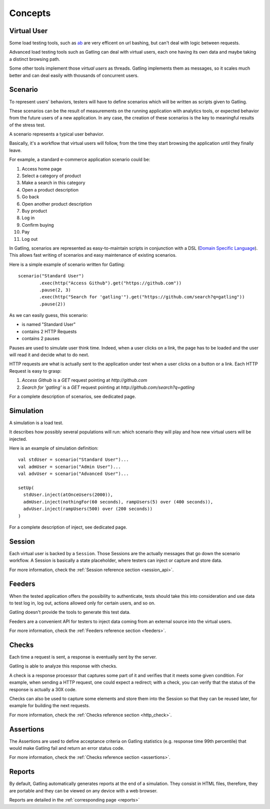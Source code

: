 ########
Concepts
########

Virtual User
============

Some load testing tools, such as `ab <http://httpd.apache.org/docs/2.2/programs/ab.html>`_ are very efficent on url bashing, but can't deal with logic between requests.

Advanced load testing tools such as Gatling can deal with virtual users, each one having its own data and maybe taking a distinct browsing path.

Some other tools implement those *virtual users* as threads. Gatling implements them as messages, so it scales much better and can deal easily with thousands of concurrent users. 

Scenario
========

To represent users' behaviors, testers will have to define scenarios which will be written as scripts given to Gatling.

These scenarios can be the result of measurements on the running application with analytics tools, or expected behavior from the future users of a new application.
In any case, the creation of these scenarios is the key to meaningful results of the stress test.

A scenario represents a typical user behavior.

Basically, it's a workflow that virtual users will follow, from the time they start browsing the application until they finally leave.

For example, a standard e-commerce application scenario could be:

1. Access home page
2. Select a category of product
3. Make a search in this category
4. Open a product description
5. Go back
6. Open another product description
7. Buy product
8. Log in
9. Confirm buying
10. Pay
11. Log out

In Gatling, scenarios are represented as easy-to-maintain scripts in conjunction with a DSL (`Domain Specific Language <http://en.wikipedia.org/wiki/Domain-specific_language>`_).
This allows fast writing of scenarios and easy maintenance of existing scenarios.

Here is a simple example of scenario written for Gatling::

	scenario("Standard User")
		.exec(http("Access Github").get("https://github.com"))
		.pause(2, 3)
		.exec(http("Search for 'gatling'").get("https://github.com/search?q=gatling"))
		.pause(2))

As we can easily guess, this scenario:

* is named "Standard User"
* contains 2 HTTP Requests
* contains 2 pauses

Pauses are used to simulate user think time.
Indeed, when a user clicks on a link, the page has to be loaded and the user will read it and decide what to do next.

HTTP requests are what is actually sent to the application under test when a user clicks on a button or a link.
Each HTTP Request is easy to grasp:

1. *Access Github* is a *GET* request pointing at *http://github.com*
2. *Search for 'gatling'* is a *GET* request pointing at *http://github.com/search?q=gatling*

For a complete description of scenarios, see dedicated page.

Simulation
==========

A simulation is a load test.

It describes how possibly several populations will run: which scenario they will play and how new virtual users will be injected.

Here is an example of simulation definition::

	val stdUser = scenario("Standard User")...
	val admUser = scenario("Admin User")...
	val advUser = scenario("Advanced User")...

	setUp(
	  stdUser.inject(atOnceUsers(2000)),
	  admUser.inject(nothingFor(60 seconds), rampUsers(5) over (400 seconds)),
	  advUser.inject(rampUsers(500) over (200 seconds))
	)

For a complete description of inject, see dedicated page.

Session
=======

Each virtual user is backed by a ``Session``.
Those Sessions are the actually messages that go down the scenario workflow.
A Session is basically a state placeholder, where testers can inject or capture and store data.

For more information, check the :ref:`Session reference section <session_api>`.

Feeders
=======

When the tested application offers the possibility to authenticate, tests should take this into consideration and use data to test log in, log out, actions allowed only for certain users, and so on. 

Gatling doesn't provide the tools to generate this test data.

Feeders are a convenient API for testers to inject data coming from an external source into the virtual users.

For more information, check the :ref:`Feeders reference section <feeders>`.

Checks
======

Each time a request is sent, a response is eventually sent by the server.

Gatling is able to analyze this response with checks.

A check is a response processor that captures some part of it and verifies that it meets some given condition.
For example, when sending a HTTP request, one could expect a redirect; with a check, you can verify that the status of the response is actually a 30X code.

Checks can also be used to capture some elements and store them into the Session so that they can be reused later, for example for building the next requests.

For more information, check the :ref:`Checks reference section <http_check>`.

Assertions
==========

The Assertions are used to define acceptance criteria on Gatling statistics (e.g. response time 99th percentile) that would make Gatling fail and return an error status code.

For more information, check the :ref:`Checks reference section <assertions>`.

Reports
=======

By default, Gatling automatically generates reports at the end of a simulation.
They consist in HTML files, therefore, they are portable and they can be viewed on any device with a web browser.

Reports are detailed in the :ref:`corresponding page <reports>`
